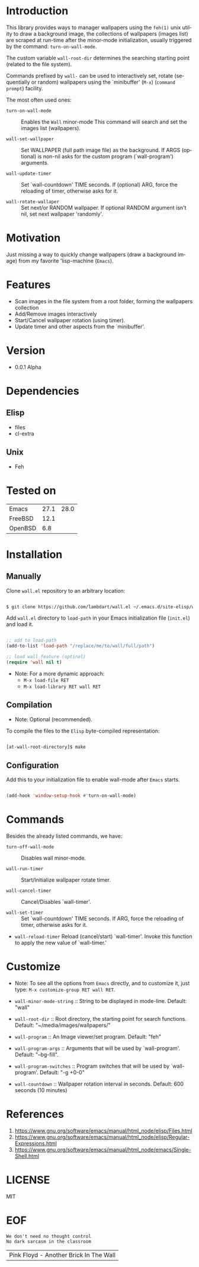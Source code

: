 #+AUTHOR: lambdart
#+EMAIL: lambdart@protonmail.com
#+KEYWORDS: readme, emacs, elisp, library, wallpaper, management, background
#+LANGUAGE: en
#+PROPERTY: header-args :tangle no

* Introduction

  This library provides ways to manager wallpapers using the =feh(1)=
  unix utility to draw a background image, the collections of
  wallpapers (images list) are scraped at run-time after the
  minor-mode initialization, usually triggered by the command:
  =turn-on-wall-mode=.

  The custom variable =wall-root-dir= determines the searching
  starting point (related to the file system).

  Commands prefixed by =wall-= can be used to interactively
  set, rotate (sequentially or random) wallpapers using the
  `minibuffer' (=M-x=) (=command prompt=) facility.

  The most often used ones:

  - =turn-on-wall-mode=  :: Enables the =Wall= minor-mode
    This command will search and set the images list (wallpapers).

  - =wall-set-wallpaper= :: Set WALLPAPER (full path image file) as
    the background. If ARGS (optional) is non-nil asks for the custom
    program (`wall-program') arguments.

  - =wall-update-timer= :: Set `wall-countdown' TIME seconds.
    If (optional) ARG, force the reloading of timer, otherwise asks
    for it.

  - =wall-rotate-wallaper= ::  Set next/or RANDOM wallpaper.
    If optional RANDOM argument isn't nil, set next wallpaper
    'randomly'.

* Motivation

  Just missing a way to quickly change wallpapers (draw a background
  image) from my favorite 'lisp-machine (=Emacs=).

* Features

  - Scan images in the file system from a root folder,
    forming the wallpapers collection
  - Add/Remove images interactively
  - Start/Cancel wallpaper rotation (using timer).
  - Update timer and other aspects from the `minibuffer'.

* Version

  - 0.0.1 Alpha

* Dependencies
** Elisp
   - files
   - cl-extra
** Unix
   - Feh
* Tested on

  | Emacs   | 27.1 | 28.0 |
  | FreeBSD | 12.1 |      |
  | OpenBSD |  6.8 |      |

* Installation
** Manually

   Clone =wall.el= repository to an arbitrary location:

   #+BEGIN_SRC sh

   $ git clone https://github.com/lambdart/wall.el ~/.emacs.d/site-elisp/wall

   #+END_SRC

   Add =wall.el= directory to =load-path= in your
   Emacs initialization file (~init.el~) and load it.

   #+BEGIN_SRC emacs-lisp

   ;; add to load-path
   (add-to-list 'load-path "/replace/me/to/wall/full/path")

   ;; load wall feature (optinal)
   (require 'wall nil t)

   #+END_SRC

   - Note: For a more dynamic approach:
     - =M-x load-file RET=
     - =M-x load-library RET wall RET=

** Compilation

   * Note: Optional (recommended).

   To compile the files to the =Elisp= byte-compiled representation:

   #+BEGIN_SRC sh

   [at-wall-root-directory]$ make

   #+END_SRC

** Configuration

   Add this to your initialization file to enable wall-mode
   after =Emacs= starts.

   #+BEGIN_SRC emacs-lisp

   (add-hook 'window-setup-hook #'turn-on-wall-mode)

   #+END_SRC

* Commands

  Besides the already listed commands, we have:

  - =turn-off-wall-mode= :: Disables wall minor-mode.

  - =wall-run-timer= :: Start/Initialize wallpaper rotate timer.

  - =wall-cancel-timer= :: Cancel/Disables `wall-timer'.

  - =wall-set-timer= :: Set `wall-countdown' TIME seconds.
    If ARG, force the reloading of timer, otherwise
    asks for it.

  - =wall-reload-timer= Reload (cancel/start) `wall-timer'.
    Invoke this function to apply the new
    value of `wall-timer.'

* Customize

  * Note: To see all the options from =Emacs= directly, and to customize it,
    just type: =M-x customize-group RET wall RET=.

  - =wall-minor-mode-string= :: String to be displayed in mode-line.
    Default: "wall"

  - =wall-root-dir= :: Root directory, the starting point for search
    functions. Default: "~/media/images/wallpapers/"

  - =wall-program= :: An Image viewer/set program. Default: "feh"

  - =wall-program-args= :: Arguments that will be used by
    `wall-program'. Default: "--bg-fill".

  - =wall-program-switches= ::  Program switches that will be used by
    `wall-program'. Default: "-g +0-0"

  - =wall-countdown= :: Wallpaper rotation interval in seconds.
    Default: 600 seconds (10 minutes)

* References

  1. https://www.gnu.org/software/emacs/manual/html_node/elisp/Files.html
  2. https://www.gnu.org/software/emacs/manual/html_node/elisp/Regular-Expressions.html
  3. https://www.gnu.org/software/emacs/manual/html_node/emacs/Single-Shell.html

* LICENSE
  MIT
* EOF

  #+BEGIN_SRC
  We don't need no thought control
  No dark sarcasm in the classroom
  #+END_SRC
  | Pink Floyd - Another Brick In The Wall |
